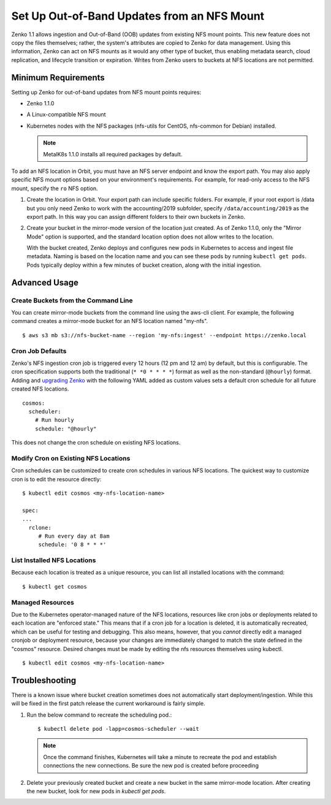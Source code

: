 Set Up Out-of-Band Updates from an NFS Mount
============================================

Zenko 1.1 allows ingestion and Out-of-Band (OOB) updates from existing NFS mount
points. This new feature does not copy the files themselves; rather, the
system's attributes are copied to Zenko for data management. Using this
information, Zenko can act on NFS mounts as it would any other type of bucket,
thus enabling metadata search, cloud replication, and lifecycle transition or
expiration. Writes from Zenko users to buckets at NFS locations are not
permitted.

Minimum Requirements
--------------------

Setting up Zenko for out-of-band updates from NFS mount points requires:

* Zenko 1.1.0
* A Linux-compatible NFS mount
* Kubernetes nodes with the NFS packages (nfs-utils for CentOS,
  nfs-common for Debian) installed. 

  .. note:: 

     MetalK8s 1.1.0 installs all required packages by default.

To add an NFS location in Orbit, you must have an NFS server endpoint and know
the export path. You may also apply specific NFS mount options based on your
environment's requirements. For example, for read-only access to the NFS mount,
specify the ``ro`` NFS option.

#. Create the location in Orbit. Your export path can include specific
   folders. For example, if your root export is /data but you only need Zenko
   to work with the accounting/2019 subfolder, specify
   ``/data/accounting/2019`` as the export path. In this way you can assign
   different folders to their own buckets in Zenko.

   .. image:: ../Resources/Images/add_nfs_location.png

#. Create your bucket in the mirror-mode version of the location just
   created. As of Zenko 1.1.0, only the "Mirror Mode" option is supported, and
   the standard location option does not allow writes to the location.

   .. image:: ../Resources/Images/create_nfs_bucket.png

   With the bucket created, Zenko deploys and configures new pods in Kubernetes
   to access and ingest file metadata. Naming is based on the location name and
   you can see these pods by running ``kubectl get pods``.  Pods typically
   deploy within a few minutes of bucket creation, along with the initial
   ingestion.

   .. image:: ../Resources/Images/cosmos_initial_ingest.png

Advanced Usage
--------------

Create Buckets from the Command Line
~~~~~~~~~~~~~~~~~~~~~~~~~~~~~~~~~~~~~~

You can create mirror-mode buckets from the command line using the aws-cli
client. For example, the following command creates a mirror-mode bucket for an
NFS location named "my-nfs".

::

   $ aws s3 mb s3://nfs-bucket-name --region 'my-nfs:ingest' --endpoint https://zenko.local

Cron Job Defaults
~~~~~~~~~~~~~~~~~

Zenko's NFS ingestion cron job is triggered every 12 hours (12 pm and 12 am) by
default, but this is configurable. The cron specification supports both the
traditional (``* *0 * * * *``) format as well as the non-standard (``@hourly``)
format. Adding and `upgrading Zenko
<https://github.com/scality/Zenko/blob/development/1.1/docs/docsource/installation/upgrade/upgrade_zenko.rst#upgrading>`_
with the following YAML added as custom values sets a default cron schedule for
all future created NFS locations. 

::

   cosmos:
     scheduler:
       # Run hourly
       schedule: "@hourly"

This does not change the cron schedule on existing NFS locations.


Modify Cron on Existing NFS Locations
~~~~~~~~~~~~~~~~~~~~~~~~~~~~~~~~~~~~~

Cron schedules can be customized to create cron schedules in various NFS
locations. The quickest way to customize cron is to edit the resource
directly::

   $ kubectl edit cosmos <my-nfs-location-name>

   spec:
   ...
     rclone:
        # Run every day at 8am
        schedule: '0 8 * * *'

List Installed NFS Locations
~~~~~~~~~~~~~~~~~~~~~~~~~~~~

Because each location is treated as a unique resource, you can list all
installed locations with the command::


   $ kubectl get cosmos


Managed Resources
~~~~~~~~~~~~~~~~~

Due to the Kubernetes operator-managed nature of the NFS locations, resources
like cron jobs or deployments related to each location are "enforced state."
This means that if a cron job for a location is deleted, it is automatically
recreated, which can be useful for testing and debugging. This also means,
however, that you *cannot* directly edit a managed cronjob or deployment
resource, because your changes are immediately changed to match the state
defined in the "cosmos" resource. Desired changes must be made by editing the
nfs resources themselves using kubectl.

::

   $ kubectl edit cosmos <my-nfs-location-name>

Troubleshooting
---------------

There is a known issue where bucket creation sometimes does not automatically
start deployment/ingestion. While this will be fixed in the first patch release
the current workaround is fairly simple.

#. Run the below command to recreate the scheduling pod.::
  
   $ kubectl delete pod -lapp=cosmos-scheduler --wait

   .. note:: Once the command finishes, Kubernetes will take a minute to
      recreate the pod and establish connections the new connections. Be sure
      the new pod is created before proceeding

#. Delete your previously created bucket and create a new bucket in the same
   mirror-mode location. After creating the new bucket, look for new pods in
   `kubectl get pods`.

